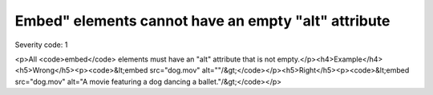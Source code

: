 ===============================
Embed" elements cannot have an empty "alt" attribute
===============================

Severity code: 1

.. php:class:: embedMustNotHaveEmptyAlt

<p>All <code>embed</code> elements must have an "alt" attribute that is not empty.</p><h4>Example</h4><h5>Wrong</h5><p><code>&lt;embed src="dog.mov" alt=""/&gt;</code></p><h5>Right</h5><p><code>&lt;embed src="dog.mov" alt="A movie featuring a dog dancing a ballet."/&gt;</code></p>
